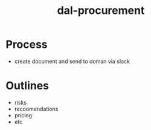 :PROPERTIES:
:ID:       41ca41ba-91f7-4655-ab54-12acbe262072
:END:
#+title: dal-procurement
#+filetags: :procurement:dal:masc:

* Process
- create document and send to doman via slack

* Outlines
- risks
- recoomendations
- pricing
- etc

